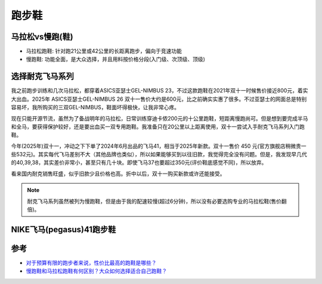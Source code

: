 .. _running_shoes:

=========================
跑步鞋
=========================

马拉松vs慢跑(鞋)
===================

- 马拉松跑鞋: 针对跑21公里或42公里的长距离跑步，偏向于竞速功能
- 慢跑鞋: 功能全面，是大众选择，并且用料按价格分段(入门级、次顶级、顶级)

选择耐克飞马系列
==================

我之前跑步训练和几次马拉松，都穿着ASICS亚瑟士GEL-NIMBUS 23，不过这款跑鞋在2021年双十一时候售价接近800元，着实大出血。2025年 ASICS亚瑟士GEL-NIMBUS 26 双十一售价大约是600元，比之前确实实惠了很多。不过亚瑟士的网面总是特别容易坏，我所购买的三双GEL-NIMBUS，鞋面坏得极快，让我非常心疼。

现在只能开源节流，虽然为了备战明年的马拉松，日常训练穿迪卡侬200元的十公里跑鞋，短距离慢跑尚可。但是想到要完成半马和全马，要获得保护较好，还是要出血买一双专用跑鞋。我准备只在20公里以上距离使用，双十一尝试入手耐克飞马系列入门跑鞋。

今年(2025年)双十一，冲动之下下单了2024年6月出品的飞马41，相当于2025年新款。双十一售价 450 元(官方旗舰店稍微贵一些532元)。其实每代飞马差别不大（其他品牌也类似），所以如果能够买到以往旧款，我觉得完全没有问题。但是，我发现早几代的40,39,38，其实差价非常小，甚至只有几十块。即使飞马37也要超过350元(评价鞋底感觉不同)，所以放弃。

看来国内耐克销售旺盛，似乎旧款少且价格也高。折中以后，双十一购买新款或许还能接受。

.. note::

   耐克飞马系列虽然被列为慢跑鞋，但是由于我的配速较慢(超过6分钟)，所以没有必要选购专业的马拉松鞋(售价翻倍)。

.. _nike_pegasus_41:

NIKE飞马(pegasus)41跑步鞋
=========================

参考
======

- `对于预算有限的跑步者来说，性价比最高的跑鞋是哪些？ <https://www.reddit.com/r/AdvancedRunning/comments/1ivvygy/for_budgetconscious_runners_what_are_the_most/?tl=zh-hans>`_
- `慢跑鞋和马拉松跑鞋有何区别？大众如何选择适合自己跑鞋？ <https://post.smzdm.com/p/an9k0kmp/>`_
